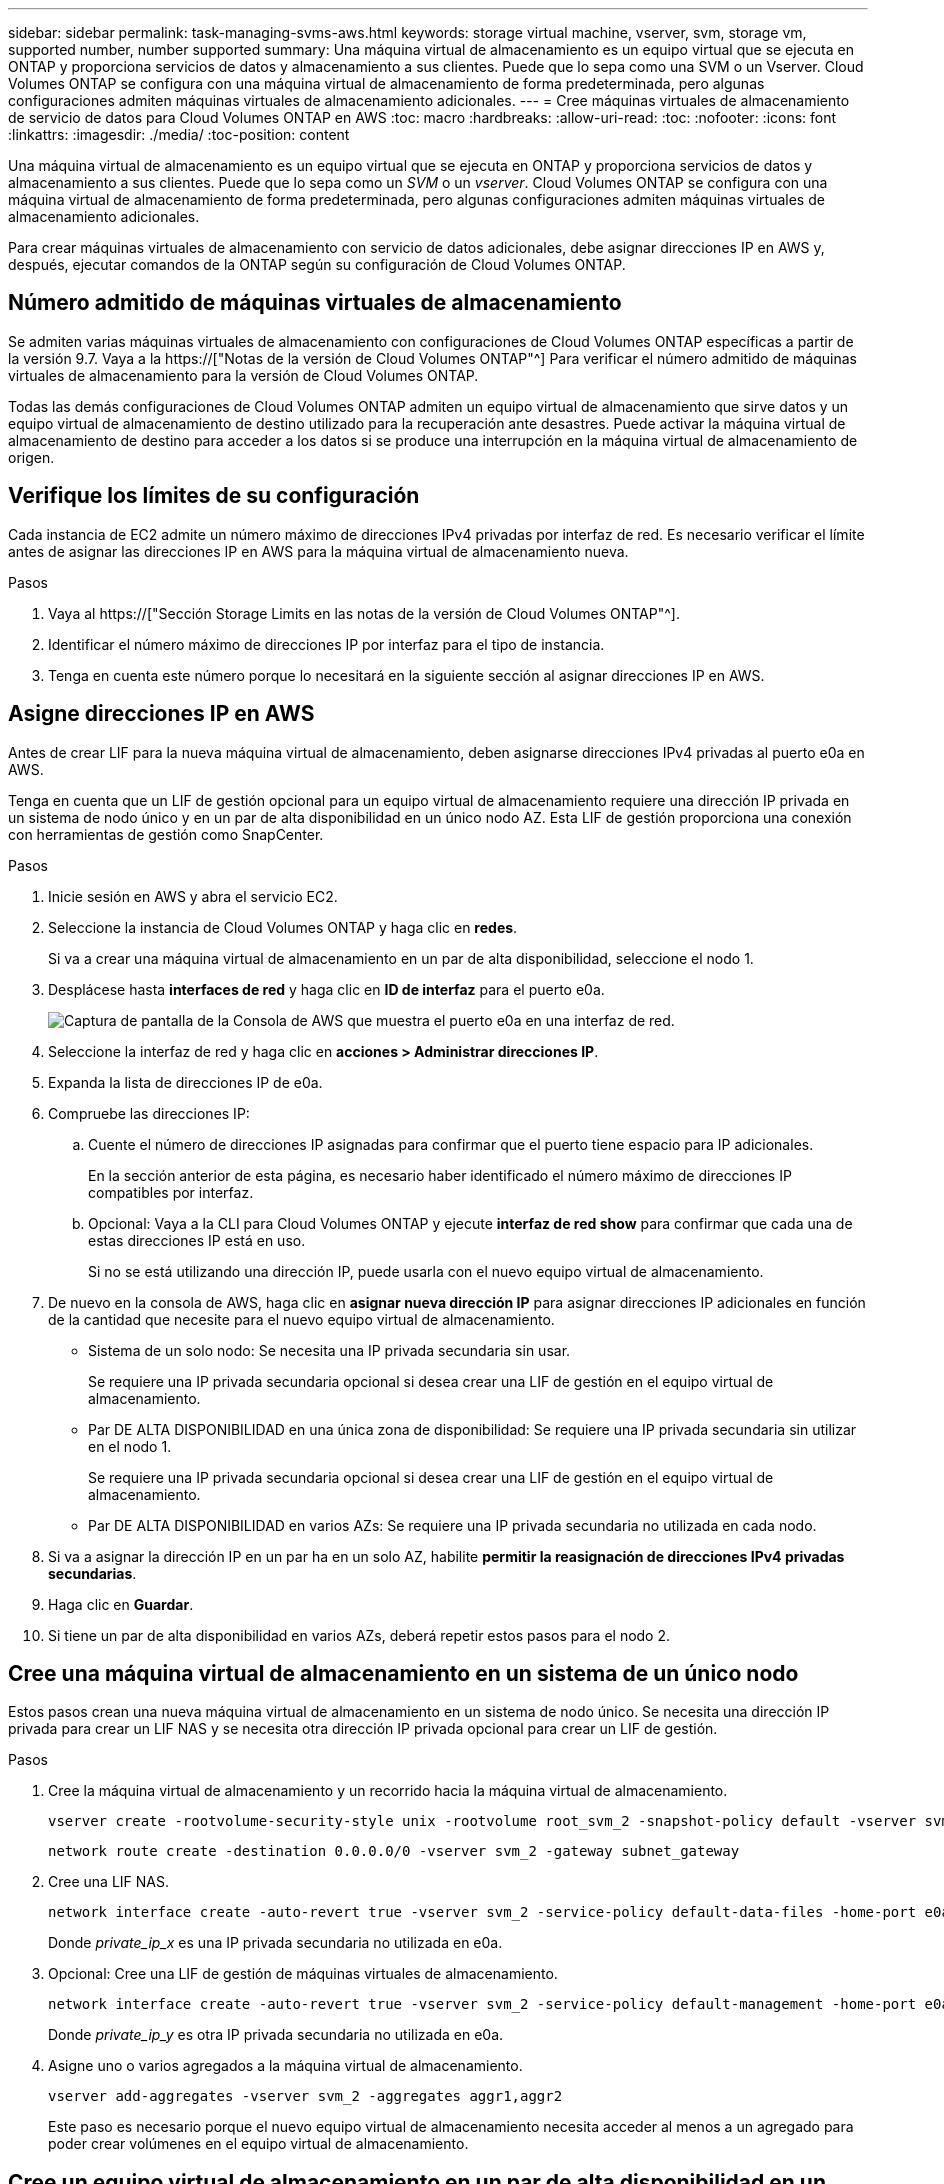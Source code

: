 ---
sidebar: sidebar 
permalink: task-managing-svms-aws.html 
keywords: storage virtual machine, vserver, svm, storage vm, supported number, number supported 
summary: Una máquina virtual de almacenamiento es un equipo virtual que se ejecuta en ONTAP y proporciona servicios de datos y almacenamiento a sus clientes. Puede que lo sepa como una SVM o un Vserver. Cloud Volumes ONTAP se configura con una máquina virtual de almacenamiento de forma predeterminada, pero algunas configuraciones admiten máquinas virtuales de almacenamiento adicionales. 
---
= Cree máquinas virtuales de almacenamiento de servicio de datos para Cloud Volumes ONTAP en AWS
:toc: macro
:hardbreaks:
:allow-uri-read: 
:toc: 
:nofooter: 
:icons: font
:linkattrs: 
:imagesdir: ./media/
:toc-position: content


[role="lead"]
Una máquina virtual de almacenamiento es un equipo virtual que se ejecuta en ONTAP y proporciona servicios de datos y almacenamiento a sus clientes. Puede que lo sepa como un _SVM_ o un _vserver_. Cloud Volumes ONTAP se configura con una máquina virtual de almacenamiento de forma predeterminada, pero algunas configuraciones admiten máquinas virtuales de almacenamiento adicionales.

Para crear máquinas virtuales de almacenamiento con servicio de datos adicionales, debe asignar direcciones IP en AWS y, después, ejecutar comandos de la ONTAP según su configuración de Cloud Volumes ONTAP.



== Número admitido de máquinas virtuales de almacenamiento

Se admiten varias máquinas virtuales de almacenamiento con configuraciones de Cloud Volumes ONTAP específicas a partir de la versión 9.7. Vaya a la https://["Notas de la versión de Cloud Volumes ONTAP"^] Para verificar el número admitido de máquinas virtuales de almacenamiento para la versión de Cloud Volumes ONTAP.

Todas las demás configuraciones de Cloud Volumes ONTAP admiten un equipo virtual de almacenamiento que sirve datos y un equipo virtual de almacenamiento de destino utilizado para la recuperación ante desastres. Puede activar la máquina virtual de almacenamiento de destino para acceder a los datos si se produce una interrupción en la máquina virtual de almacenamiento de origen.



== Verifique los límites de su configuración

Cada instancia de EC2 admite un número máximo de direcciones IPv4 privadas por interfaz de red. Es necesario verificar el límite antes de asignar las direcciones IP en AWS para la máquina virtual de almacenamiento nueva.

.Pasos
. Vaya al https://["Sección Storage Limits en las notas de la versión de Cloud Volumes ONTAP"^].
. Identificar el número máximo de direcciones IP por interfaz para el tipo de instancia.
. Tenga en cuenta este número porque lo necesitará en la siguiente sección al asignar direcciones IP en AWS.




== Asigne direcciones IP en AWS

Antes de crear LIF para la nueva máquina virtual de almacenamiento, deben asignarse direcciones IPv4 privadas al puerto e0a en AWS.

Tenga en cuenta que un LIF de gestión opcional para un equipo virtual de almacenamiento requiere una dirección IP privada en un sistema de nodo único y en un par de alta disponibilidad en un único nodo AZ. Esta LIF de gestión proporciona una conexión con herramientas de gestión como SnapCenter.

.Pasos
. Inicie sesión en AWS y abra el servicio EC2.
. Seleccione la instancia de Cloud Volumes ONTAP y haga clic en *redes*.
+
Si va a crear una máquina virtual de almacenamiento en un par de alta disponibilidad, seleccione el nodo 1.

. Desplácese hasta *interfaces de red* y haga clic en *ID de interfaz* para el puerto e0a.
+
image:screenshot_aws_e0a.gif["Captura de pantalla de la Consola de AWS que muestra el puerto e0a en una interfaz de red."]

. Seleccione la interfaz de red y haga clic en *acciones > Administrar direcciones IP*.
. Expanda la lista de direcciones IP de e0a.
. Compruebe las direcciones IP:
+
.. Cuente el número de direcciones IP asignadas para confirmar que el puerto tiene espacio para IP adicionales.
+
En la sección anterior de esta página, es necesario haber identificado el número máximo de direcciones IP compatibles por interfaz.

.. Opcional: Vaya a la CLI para Cloud Volumes ONTAP y ejecute *interfaz de red show* para confirmar que cada una de estas direcciones IP está en uso.
+
Si no se está utilizando una dirección IP, puede usarla con el nuevo equipo virtual de almacenamiento.



. De nuevo en la consola de AWS, haga clic en *asignar nueva dirección IP* para asignar direcciones IP adicionales en función de la cantidad que necesite para el nuevo equipo virtual de almacenamiento.
+
** Sistema de un solo nodo: Se necesita una IP privada secundaria sin usar.
+
Se requiere una IP privada secundaria opcional si desea crear una LIF de gestión en el equipo virtual de almacenamiento.

** Par DE ALTA DISPONIBILIDAD en una única zona de disponibilidad: Se requiere una IP privada secundaria sin utilizar en el nodo 1.
+
Se requiere una IP privada secundaria opcional si desea crear una LIF de gestión en el equipo virtual de almacenamiento.

** Par DE ALTA DISPONIBILIDAD en varios AZs: Se requiere una IP privada secundaria no utilizada en cada nodo.


. Si va a asignar la dirección IP en un par ha en un solo AZ, habilite *permitir la reasignación de direcciones IPv4 privadas secundarias*.
. Haga clic en *Guardar*.
. Si tiene un par de alta disponibilidad en varios AZs, deberá repetir estos pasos para el nodo 2.




== Cree una máquina virtual de almacenamiento en un sistema de un único nodo

Estos pasos crean una nueva máquina virtual de almacenamiento en un sistema de nodo único. Se necesita una dirección IP privada para crear un LIF NAS y se necesita otra dirección IP privada opcional para crear un LIF de gestión.

.Pasos
. Cree la máquina virtual de almacenamiento y un recorrido hacia la máquina virtual de almacenamiento.
+
[source, cli]
----
vserver create -rootvolume-security-style unix -rootvolume root_svm_2 -snapshot-policy default -vserver svm_2 -aggregate aggr1
----
+
[source, cli]
----
network route create -destination 0.0.0.0/0 -vserver svm_2 -gateway subnet_gateway
----
. Cree una LIF NAS.
+
[source, cli]
----
network interface create -auto-revert true -vserver svm_2 -service-policy default-data-files -home-port e0a -address private_ip_x -netmask node1Mask -lif ip_nas_2 -home-node cvo-node
----
+
Donde _private_ip_x_ es una IP privada secundaria no utilizada en e0a.

. Opcional: Cree una LIF de gestión de máquinas virtuales de almacenamiento.
+
[source, cli]
----
network interface create -auto-revert true -vserver svm_2 -service-policy default-management -home-port e0a -address private_ip_y -netmask node1Mask -lif ip_svm_mgmt_2 -home-node cvo-node
----
+
Donde _private_ip_y_ es otra IP privada secundaria no utilizada en e0a.

. Asigne uno o varios agregados a la máquina virtual de almacenamiento.
+
[source, cli]
----
vserver add-aggregates -vserver svm_2 -aggregates aggr1,aggr2
----
+
Este paso es necesario porque el nuevo equipo virtual de almacenamiento necesita acceder al menos a un agregado para poder crear volúmenes en el equipo virtual de almacenamiento.





== Cree un equipo virtual de almacenamiento en un par de alta disponibilidad en un único entorno de disponibilidad

Estos pasos crean un nuevo equipo virtual de almacenamiento en un par de alta disponibilidad en una única zona de disponibilidad. Se necesita una dirección IP privada para crear un LIF NAS y se necesita otra dirección IP privada opcional para crear un LIF de gestión.

Estos dos LIF se asignan en el nodo 1. Si se produce un fallo, las direcciones IP privadas pueden moverse entre los nodos.

.Pasos
. Cree la máquina virtual de almacenamiento y un recorrido hacia la máquina virtual de almacenamiento.
+
[source, cli]
----
vserver create -rootvolume-security-style unix -rootvolume root_svm_2 -snapshot-policy default -vserver svm_2 -aggregate aggr1
----
+
[source, cli]
----
network route create -destination 0.0.0.0/0 -vserver svm_2 -gateway subnet_gateway
----
. Cree una LIF NAS en el nodo 1.
+
[source, cli]
----
network interface create -auto-revert true -vserver svm_2 -service-policy default-data-files -home-port e0a -address private_ip_x -netmask node1Mask -lif ip_nas_2 -home-node cvo-node1
----
+
Donde _private_ip_x_ es una IP privada secundaria sin utilizar en e0a de cvo-1. Esta dirección IP puede reubicarse en el e0a de cvo-2 en caso de toma de control, ya que los archivos de datos predeterminados de la política de servicio indican que las IP pueden migrar al nodo asociado.

. Opcional: Cree una LIF de gestión de máquinas virtuales de almacenamiento en el nodo 1.
+
[source, cli]
----
network interface create -auto-revert true -vserver svm_2 -service-policy default-management -home-port e0a -address private_ip_y -netmask node1Mask -lif ip_svm_mgmt_2 -home-node cvo-node1
----
+
Donde _private_ip_y_ es otra IP privada secundaria no utilizada en e0a.

. Asigne uno o varios agregados a la máquina virtual de almacenamiento.
+
[source, cli]
----
vserver add-aggregates -vserver svm_2 -aggregates aggr1,aggr2
----
+
Este paso es necesario porque el nuevo equipo virtual de almacenamiento necesita acceder al menos a un agregado para poder crear volúmenes en el equipo virtual de almacenamiento.

. Si ejecuta Cloud Volumes ONTAP 9.11.1 o una versión posterior, modifique las políticas de servicio de red para la máquina virtual de almacenamiento.
+
La modificación de los servicios es necesaria porque garantiza que Cloud Volumes ONTAP pueda utilizar la LIF iSCSI para conexiones de gestión externas.

+
[source, cli]
----
network interface service-policy remove-service -vserver <svm-name> -policy default-data-files -service data-fpolicy-client
network interface service-policy remove-service -vserver <svm-name> -policy default-data-files -service management-ad-client
network interface service-policy remove-service -vserver <svm-name> -policy default-data-files -service management-dns-client
network interface service-policy remove-service -vserver <svm-name> -policy default-data-files -service management-ldap-client
network interface service-policy remove-service -vserver <svm-name> -policy default-data-files -service management-nis-client
network interface service-policy add-service -vserver <svm-name> -policy default-data-blocks -service data-fpolicy-client
network interface service-policy add-service -vserver <svm-name> -policy default-data-blocks -service management-ad-client
network interface service-policy add-service -vserver <svm-name> -policy default-data-blocks -service management-dns-client
network interface service-policy add-service -vserver <svm-name> -policy default-data-blocks -service management-ldap-client
network interface service-policy add-service -vserver <svm-name> -policy default-data-blocks -service management-nis-client
network interface service-policy add-service -vserver <svm-name> -policy default-data-iscsi -service data-fpolicy-client
network interface service-policy add-service -vserver <svm-name> -policy default-data-iscsi -service management-ad-client
network interface service-policy add-service -vserver <svm-name> -policy default-data-iscsi -service management-dns-client
network interface service-policy add-service -vserver <svm-name> -policy default-data-iscsi -service management-ldap-client
network interface service-policy add-service -vserver <svm-name> -policy default-data-iscsi -service management-nis-client
----




== Crear una máquina virtual de almacenamiento en un par de alta disponibilidad en varios AZs

Estos pasos crean una nueva máquina virtual de almacenamiento en un par de alta disponibilidad en múltiples AZs.

Se requiere una dirección IP _flotante_ para un LIF NAS y es opcional para un LIF de gestión. Estas direcciones IP flotantes no requieren que asigne direcciones IP privadas en AWS. En su lugar, las IP flotantes se configuran automáticamente en la tabla de rutas de AWS para que señalen a la ENI de un nodo específico en el mismo VPC.

Para que las IP flotantes funcionen con ONTAP, se debe configurar una dirección IP privada en cada máquina virtual de almacenamiento en cada nodo. Esto se refleja en los pasos siguientes en los que se crea un LIF iSCSI en el nodo 1 y en el nodo 2.

.Pasos
. Cree la máquina virtual de almacenamiento y un recorrido hacia la máquina virtual de almacenamiento.
+
[source, cli]
----
vserver create -rootvolume-security-style unix -rootvolume root_svm_2 -snapshot-policy default -vserver svm_2 -aggregate aggr1
----
+
[source, cli]
----
network route create -destination 0.0.0.0/0 -vserver svm_2 -gateway subnet_gateway
----
. Cree una LIF NAS en el nodo 1.
+
[source, cli]
----
network interface create -auto-revert true -vserver svm_2 -service-policy default-data-files -home-port e0a -address floating_ip -netmask node1Mask -lif ip_nas_floating_2 -home-node cvo-node1
----
+
** La dirección IP flotante debe estar fuera de los bloques CIDR para todas las VPC de la región AWS en la que se debe implementar la configuración de alta disponibilidad. 192.168.209.27 es un ejemplo de dirección IP flotante. link:reference-networking-aws.html#requirements-for-ha-pairs-in-multiple-azs["Obtenga más información sobre la elección de una dirección IP flotante"].
** `-service-policy default-data-files` Indica que las IP pueden migrar al nodo del partner.


. Opcional: Cree una LIF de gestión de máquinas virtuales de almacenamiento en el nodo 1.
+
[source, cli]
----
network interface create -auto-revert true -vserver svm_2 -service-policy default-management -home-port e0a -address floating_ip -netmask node1Mask -lif ip_svm_mgmt_2 -home-node cvo-node1
----
. Cree una LIF iSCSI en el nodo 1.
+
[source, cli]
----
network interface create -vserver svm_2 -service-policy default-data-blocks -home-port e0a -address private_ip -netmask nodei1Mask -lif ip_node1_iscsi_2 -home-node cvo-node1
----
+
** Este LIF iSCSI es necesario para admitir la migración LIF de las IP flotantes en el equipo virtual de almacenamiento. No es necesario ser un LIF iSCSI, pero no se puede configurar para migrar entre nodos.
** `-service-policy default-data-block` Indica que una dirección IP no migra entre nodos.
** _Private_ip_ es una dirección IP privada secundaria no utilizada en eth0 (e0a) de cvo_1.


. Cree una LIF iSCSI en el nodo 2.
+
[source, cli]
----
network interface create -vserver svm_2 -service-policy default-data-blocks -home-port e0a -address private_ip -netmaskNode2Mask -lif ip_node2_iscsi_2 -home-node cvo-node2
----
+
** Este LIF iSCSI es necesario para admitir la migración LIF de las IP flotantes en el equipo virtual de almacenamiento. No es necesario ser un LIF iSCSI, pero no se puede configurar para migrar entre nodos.
** `-service-policy default-data-block` Indica que una dirección IP no migra entre nodos.
** _Private_ip_ es una dirección IP privada secundaria no utilizada en eth0 (e0a) de cvo_2.


. Asigne uno o varios agregados a la máquina virtual de almacenamiento.
+
[source, cli]
----
vserver add-aggregates -vserver svm_2 -aggregates aggr1,aggr2
----
+
Este paso es necesario porque el nuevo equipo virtual de almacenamiento necesita acceder al menos a un agregado para poder crear volúmenes en el equipo virtual de almacenamiento.

. Si ejecuta Cloud Volumes ONTAP 9.11.1 o una versión posterior, modifique las políticas de servicio de red para la máquina virtual de almacenamiento.
+
La modificación de los servicios es necesaria porque garantiza que Cloud Volumes ONTAP pueda utilizar la LIF iSCSI para conexiones de gestión externas.

+
[source, cli]
----
network interface service-policy remove-service -vserver <svm-name> -policy default-data-files -service data-fpolicy-client
network interface service-policy remove-service -vserver <svm-name> -policy default-data-files -service management-ad-client
network interface service-policy remove-service -vserver <svm-name> -policy default-data-files -service management-dns-client
network interface service-policy remove-service -vserver <svm-name> -policy default-data-files -service management-ldap-client
network interface service-policy remove-service -vserver <svm-name> -policy default-data-files -service management-nis-client
network interface service-policy add-service -vserver <svm-name> -policy default-data-blocks -service data-fpolicy-client
network interface service-policy add-service -vserver <svm-name> -policy default-data-blocks -service management-ad-client
network interface service-policy add-service -vserver <svm-name> -policy default-data-blocks -service management-dns-client
network interface service-policy add-service -vserver <svm-name> -policy default-data-blocks -service management-ldap-client
network interface service-policy add-service -vserver <svm-name> -policy default-data-blocks -service management-nis-client
network interface service-policy add-service -vserver <svm-name> -policy default-data-iscsi -service data-fpolicy-client
network interface service-policy add-service -vserver <svm-name> -policy default-data-iscsi -service management-ad-client
network interface service-policy add-service -vserver <svm-name> -policy default-data-iscsi -service management-dns-client
network interface service-policy add-service -vserver <svm-name> -policy default-data-iscsi -service management-ldap-client
network interface service-policy add-service -vserver <svm-name> -policy default-data-iscsi -service management-nis-client
----

